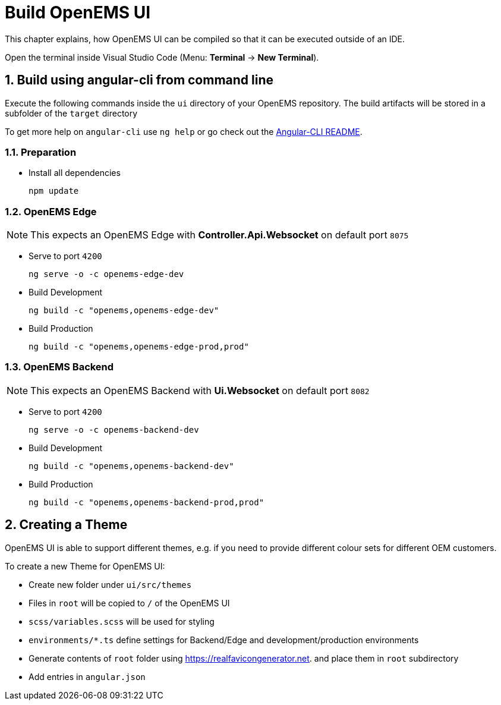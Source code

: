 = Build OpenEMS UI
:sectnums:
:sectnumlevels: 4
:toclevels: 4
:experimental:
:keywords: AsciiDoc
:source-highlighter: highlight.js
:icons: font
:imagesdir: ../../assets/images

This chapter explains, how OpenEMS UI can be compiled so that it can be executed outside of an IDE.

Open the terminal inside Visual Studio Code (Menu: btn:[Terminal] -> btn:[New Terminal]).

== Build using angular-cli from command line

Execute the following commands inside the `ui` directory of your OpenEMS repository. The build artifacts will be stored in a subfolder of the `target` directory

To get more help on `angular-cli` use `ng help` or go check out the link:https://github.com/angular/angular-cli/blob/master/README.md[Angular-CLI README].

=== Preparation

- Install all dependencies
+
`npm update`

=== OpenEMS Edge

NOTE: This expects an OpenEMS Edge with *Controller.Api.Websocket* on default port `8075`

- Serve to port `4200`
+
`ng serve -o -c openems-edge-dev`

- Build Development
+
`ng build -c "openems,openems-edge-dev"`

- Build Production
+
`ng build -c "openems,openems-edge-prod,prod"`

=== OpenEMS Backend

NOTE: This expects an OpenEMS Backend with *Ui.Websocket* on default port `8082`

- Serve to port `4200`
+
`ng serve -o -c openems-backend-dev`

- Build Development
+
`ng build -c "openems,openems-backend-dev"`

- Build Production
+
`ng build -c "openems,openems-backend-prod,prod"`

== Creating a Theme

OpenEMS UI is able to support different themes, e.g. if you need to provide different colour sets for different OEM customers.

To create a new Theme for OpenEMS UI:

- Create new folder under `ui/src/themes`

- Files in `root` will be copied to `/` of the OpenEMS UI

- `scss/variables.scss` will be used for styling

- `environments/*.ts` define settings for Backend/Edge and development/production environments

- Generate contents of `root` folder using https://realfavicongenerator.net. and place them in `root` subdirectory

- Add entries in `angular.json`
